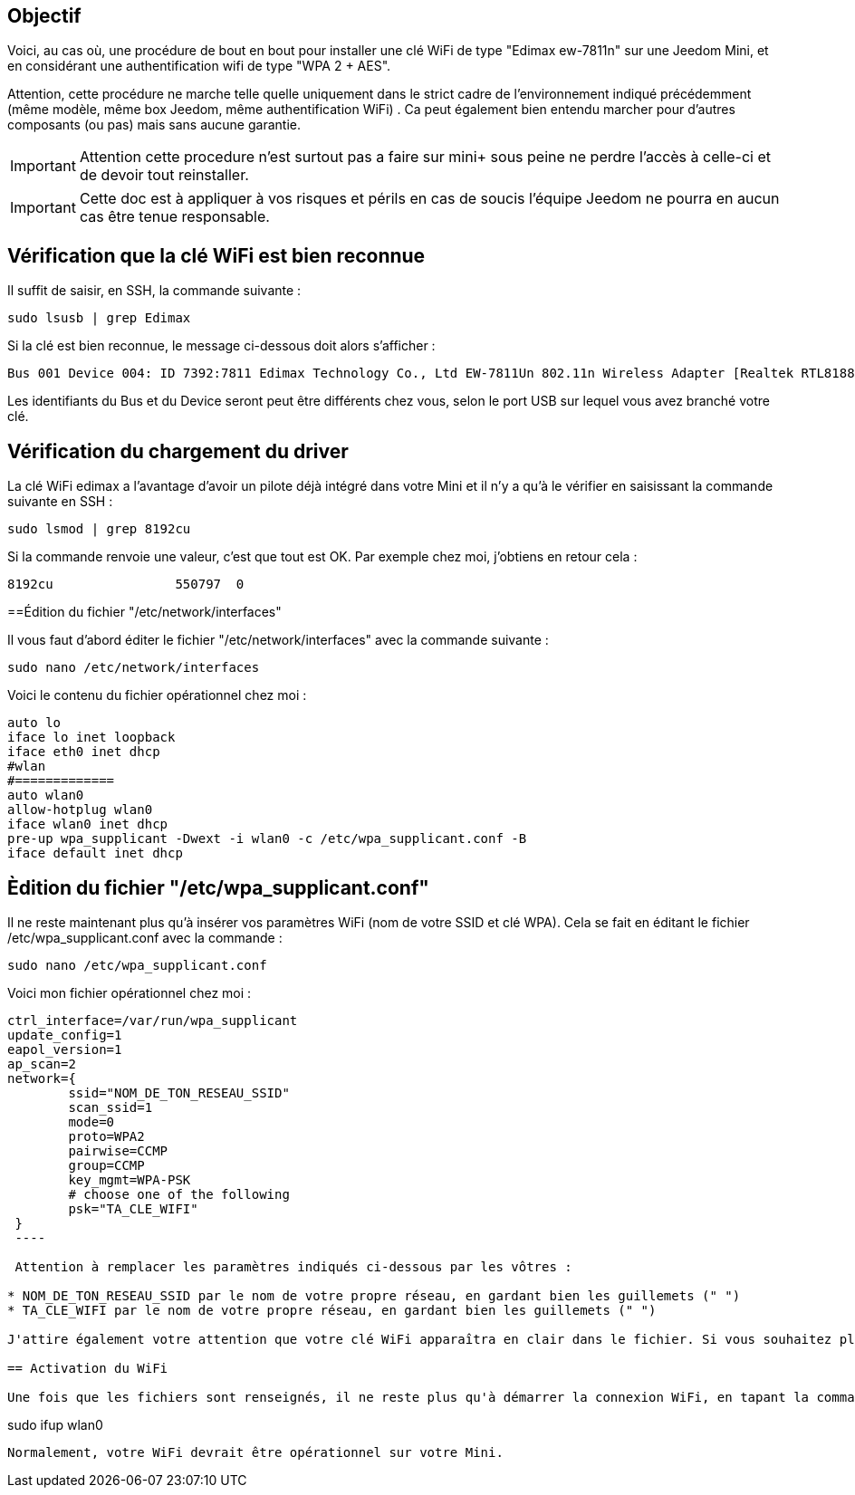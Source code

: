 :icons:
== Objectif

Voici, au cas où, une procédure de bout en bout pour installer une clé WiFi de type "Edimax ew-7811n" sur une Jeedom Mini, et en considérant une authentification wifi de type "WPA 2 + AES". 

Attention, cette procédure ne marche telle quelle uniquement dans le strict cadre de l'environnement indiqué précédemment (même modèle, même box Jeedom, même authentification WiFi) . Ca peut également bien entendu marcher pour d'autres composants (ou pas) mais sans aucune garantie. 


[icon="../images/plugin/important.png"]
[IMPORTANT]
Attention cette procedure n'est surtout pas a faire sur mini+ sous peine ne perdre l'accès à celle-ci et de devoir tout reinstaller.

[icon="../images/plugin/important.png"]
[IMPORTANT]
Cette doc est à appliquer à vos risques et périls en cas de soucis l'équipe Jeedom ne pourra en aucun cas être tenue responsable.


== Vérification que la clé WiFi est bien reconnue

Il suffit de saisir, en SSH, la commande suivante :

----
sudo lsusb | grep Edimax
----

Si la clé est bien reconnue, le message ci-dessous doit alors s'afficher :

----
Bus 001 Device 004: ID 7392:7811 Edimax Technology Co., Ltd EW-7811Un 802.11n Wireless Adapter [Realtek RTL8188CUS]
----

Les identifiants du Bus et du Device seront peut être différents chez vous, selon le port USB sur lequel vous avez branché votre clé.

== Vérification du chargement du driver

La clé WiFi edimax a l'avantage d'avoir un pilote déjà intégré dans votre Mini et il n'y a qu'à le vérifier en saisissant la commande suivante en SSH :

----
sudo lsmod | grep 8192cu
----

Si la commande renvoie une valeur, c'est que tout est OK.  Par exemple chez moi, j'obtiens en retour cela :

----
8192cu                550797  0
----

==Édition du fichier "/etc/network/interfaces"

Il vous faut d'abord éditer le fichier "/etc/network/interfaces" avec la commande suivante :

----
sudo nano /etc/network/interfaces
----

Voici le contenu du fichier opérationnel chez moi :

----
auto lo
iface lo inet loopback
iface eth0 inet dhcp
#wlan
#=============
auto wlan0
allow-hotplug wlan0
iface wlan0 inet dhcp
pre-up wpa_supplicant -Dwext -i wlan0 -c /etc/wpa_supplicant.conf -B
iface default inet dhcp
----

== Èdition du fichier "/etc/wpa_supplicant.conf"

Il ne reste maintenant plus qu'à insérer vos paramètres WiFi (nom de votre SSID et clé WPA). Cela se fait en éditant le fichier /etc/wpa_supplicant.conf avec la commande :

----
sudo nano /etc/wpa_supplicant.conf
----

Voici mon fichier opérationnel chez moi :

----
ctrl_interface=/var/run/wpa_supplicant
update_config=1
eapol_version=1
ap_scan=2
network={
        ssid="NOM_DE_TON_RESEAU_SSID"
        scan_ssid=1
        mode=0
        proto=WPA2
        pairwise=CCMP
        group=CCMP
        key_mgmt=WPA-PSK
        # choose one of the following
        psk="TA_CLE_WIFI"
 }
 ----

 Attention à remplacer les paramètres indiqués ci-dessous par les vôtres :

* NOM_DE_TON_RESEAU_SSID par le nom de votre propre réseau, en gardant bien les guillemets (" ")
* TA_CLE_WIFI par le nom de votre propre réseau, en gardant bien les guillemets (" ")

J'attire également votre attention que votre clé WiFi apparaîtra en clair dans le fichier. Si vous souhaitez plus de sécurité, vous pouvez encoder au préalable votre clé via la commande "sudo wpa_passphrase" puis insérer votre clé encodée (sans mettre les guillemets dans ce cas là). 

== Activation du WiFi

Une fois que les fichiers sont renseignés, il ne reste plus qu'à démarrer la connexion WiFi, en tapant la commande suivante :

----
sudo ifup wlan0
----

Normalement, votre WiFi devrait être opérationnel sur votre Mini.
